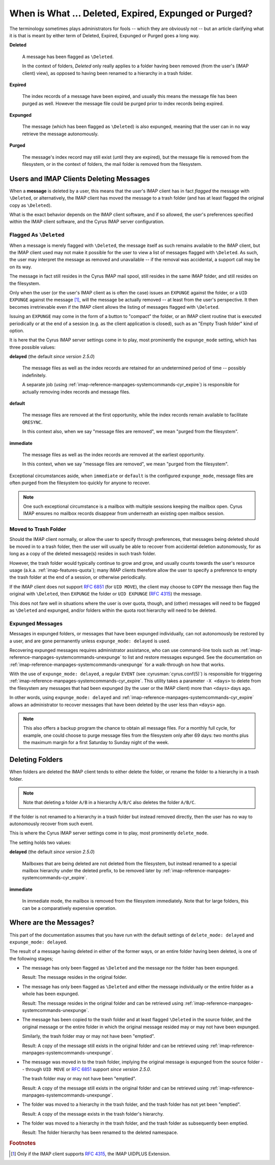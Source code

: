 .. _imap-admin-deleted-expired-expunged-purged:

======================================================
When is What ... Deleted, Expired, Expunged or Purged?
======================================================

The terminology sometimes plays administrators for fools -- which they
are obviously not -- but an article clarifying what it is that is meant
by either term of Deleted, Expired, Expunged or Purged goes a long way.

**Deleted**

    A message has been flagged as ``\Deleted``.

    In the context of folders, *Deleted* only really applies to a folder
    having been removed (from the user's (IMAP client) view), as opposed
    to having been renamed to a hierarchy in a trash folder.

**Expired**

    The index records of a message have been expired, and usually this
    means the message file has been purged as well. However the message
    file could be purged prior to index records being expired.

**Expunged**

    The message (which has been flagged as ``\Deleted``) is also
    expunged, meaning that the user can in no way retrieve the message
    autonomously.

**Purged**

    The message's index record may still exist (until they are expired),
    but the message file is removed from the filesystem, or in the
    context of folders, the mail folder is removed from the filesystem.

Users and IMAP Clients Deleting Messages
========================================

When a **message** is deleted by a user, this means that the user's IMAP
client has in fact *flagged* the message with ``\Deleted``, or
alternatively, the IMAP client has moved the message to a trash folder
(and has at least flagged the original copy as ``\Deleted``).

What is the exact behavior depends on the IMAP client software, and if
so allowed, the user's preferences specified within the IMAP client
software, and the Cyrus IMAP server configuration.

Flagged As ``\Deleted``
-----------------------

When a message is merely flagged with ``\Deleted``, the message itself
as such remains available to the IMAP client, but the IMAP client used
may not make it possible for the user to view a list of messages flagged
with ``\Deleted``. As such, the user may interpret the message as
removed and unavailable -- if the removal was accidental, a support call
may be on its way.

The message in fact still resides in the Cyrus IMAP mail spool, still
resides in the same IMAP folder, and still resides on the filesystem.

Only when the user (or the user's IMAP client as is often the case)
issues an ``EXPUNGE`` against the folder, or a ``UID EXPUNGE`` against
the message [#]_, will the message be actually removed -- at least from
the user's perspective. It then becomes irretrievable even if the IMAP
client allows the listing of messages flagged with ``\Deleted``.

Issuing an ``EXPUNGE`` may come in the form of a button to "compact" the
folder, or an IMAP client routine that is executed periodically or at
the end of a session (e.g. as the client application is closed), such as
an "Empty Trash folder" kind of option.

It is here that the Cyrus IMAP server settings come in to play, most
prominently the ``expunge_mode`` setting, which has three possible
values:

**delayed** (the default *since version 2.5.0*)

    The message files as well as the index records are retained for an
    undetermined period of time -- possibly indefinitely.

    A separate job (using :ref:`imap-reference-manpages-systemcommands-cyr_expire`) is
    responsible for actually removing index records and message files.

**default**

    The message files are removed at the first opportunity, while the
    index records remain available to facilitate ``QRESYNC``.

    In this context also, when we say "message files are removed", we
    mean "purged from the filesystem".

**immediate**

    The message files as well as the index records are removed at the
    earliest opportunity.

    In this context, when we say "message files are removed", we mean
    "purged from the filesystem".

Exceptional circumstances aside, when ``immediate`` or ``default`` is
the configured ``expunge_mode``, message files are often purged from the
filesystem too quickly for anyone to recover.

.. NOTE::

    One such exceptional circumstance is a mailbox with multiple
    sessions keeping the mailbox open. Cyrus IMAP ensures no mailbox
    records disappear from underneath an existing open mailbox session.

Moved to Trash Folder
---------------------

Should the IMAP client normally, or allow the user to specify through
preferences, that messages being deleted should be moved in to a trash
folder, then the user will usually be able to recover from accidental
deletion autonomously, for as long as a copy of the deleted message(s)
resides in such trash folder.

However, the trash folder would typically continue to grow and grow, and
usually counts towards the user's resource usage (a.k.a.
:ref:`imap-features-quota`); many IMAP clients therefore allow the user
to specify a preference to empty the trash folder at the end of a
session, or otherwise periodically.

If the IMAP client does not support :rfc:`6851` (for ``UID MOVE``), the
client may choose to ``COPY`` the message then flag the original with
``\Deleted``, then ``EXPUNGE`` the folder or ``UID EXPUNGE``
(:rfc:`4315`) the message.

This does not fare well in situations where the user is over quota,
though, and (other) messages will need to be flagged as ``\Deleted`` and
expunged, and/or folders within the quota root hierarchy will need to be
deleted.

Expunged Messages
-----------------

Messages in expunged folders, or messages that have been expunged
individually, can not autonomously be restored by a user, and are gone
permanently unless ``expunge_mode: delayed`` is used.

Recovering expunged messages requires administrator assistance, who can
use command-line tools such as :ref:`imap-reference-manpages-systemcommands-unexpunge` to
list and restore messages expunged. See the documentation on
:ref:`imap-reference-manpages-systemcommands-unexpunge` for a walk-through on how that
works.

With the use of ``expunge_mode: delayed``, a regular ``EVENT`` (see
:cyrusman:`cyrus.conf(5)`) is responsible for triggering
:ref:`imap-reference-manpages-systemcommands-cyr_expire`. This utility takes a parameter
``-X <days>`` to delete from the filesystem any messages that had been
expunged (by the user or the IMAP client) more than ``<days>`` days ago.

In other words, using ``expunge_mode: delayed`` and
:ref:`imap-reference-manpages-systemcommands-cyr_expire` allows an administrator to recover
messages that have been deleted by the user less than ``<days>`` ago.

.. NOTE::

    This also offers a backup program the chance to obtain all message
    files. For a monthly full cycle, for example, one could choose to
    purge message files from the filesystem only after 69 days: two
    months plus the maximum margin for a first Saturday to Sunday night
    of the week.

Deleting Folders
================

When folders are deleted the IMAP client tends to either delete the
folder, or rename the folder to a hierarchy in a trash folder.

.. NOTE::

    Note that deleting a folder ``A/B`` in a hierarchy ``A/B/C`` also
    deletes the folder ``A/B/C``.

If the folder is not renamed to a hierarchy in a trash folder but
instead removed directly, then the user has no way to autonomously
recover from such event.

This is where the Cyrus IMAP server settings come in to play, most
prominently ``delete_mode``.

The setting holds two values:

**delayed** (the default *since version 2.5.0*)

    Mailboxes that are being deleted are not deleted from the
    filesystem, but instead renamed to a special mailbox hierarchy under
    the deleted prefix, to be removed later by
    :ref:`imap-reference-manpages-systemcommands-cyr_expire`.

**immediate**

    In immediate mode, the mailbox is removed from the filesystem
    immediately. Note that for large folders, this can be a
    comparatively expensive operation.

Where are the Messages?
=======================

This part of the documentation assumes that you have run with the
default settings of ``delete_mode: delayed`` and
``expunge_mode: delayed``.

The result of a message having deleted in either of the former ways, or
an entire folder having been deleted, is one of the following stages;

*   The message has only been flagged as ``\Deleted`` and the message
    nor the folder has been expunged.

    Result: The message resides in the original folder.

*   The message has only been flagged as ``\Deleted`` and either the
    message individually or the entire folder as a whole has been
    expunged.

    Result: The message resides in the original folder and can be
    retrieved using :ref:`imap-reference-manpages-systemcommands-unexpunge`.

*   The message has been copied to the trash folder and at least flagged
    ``\Deleted`` in the source folder, and the original message or the
    entire folder in which the original message resided may or may not
    have been expunged.

    Similarly, the trash folder may or may not have been "emptied".

    Result: A copy of the message still exists in the original folder
    and can be retrieved using :ref:`imap-reference-manpages-systemcommands-unexpunge`.

*   The message was moved in to the trash folder, implying the original
    message is expunged from the source folder -- through ``UID MOVE``
    or :rfc:`6851` support *since version 2.5.0*.

    The trash folder may or may not have been "emptied".

    Result: A copy of the message still exists in the original folder
    and can be retrieved using :ref:`imap-reference-manpages-systemcommands-unexpunge`.

*   The folder was moved to a hierarchy in the trash folder, and the
    trash folder has not yet been "emptied".

    Result: A copy of the message exists in the trash folder's
    hierarchy.

*   The folder was moved to a hierarchy in the trash folder, and the
    trash folder as subsequently been emptied.

    Result: The folder hierarchy has been renamed to the deleted
    namespace.

.. rubric:: Footnotes

.. [#]

    Only if the IMAP client supports :rfc:`4315`, the IMAP UIDPLUS
    Extension.
